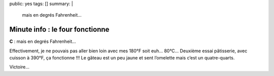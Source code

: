 public: yes
tags: []
summary: |
    mais en degrés Fahrenheit…

Minute info : le four fonctionne
================================

**C** : mais en degrés Fahrenheit…

Effectivement, je ne pouvais pas aller bien loin avec mes 180°F soit euh… 80°C…
Deuxième essai pâtisserie, avec cuisson à 390°F, ça fonctionne !!! Le gâteau est
un peu jaune et sent l’omelette mais c’est un quatre-quarts.

.. image:: http://farm9.staticflickr.com/8433/7769846320_f9a5bcecbe.jpg
  :class: thumbnail
  :target: http://www.flickr.com/photos/xavierbriand/7769846320/in/photostream/lightbox/

Victoire…
